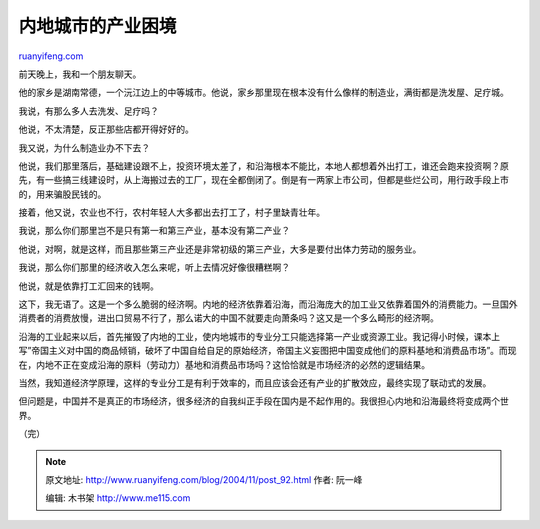 .. _200411_post_92:

内地城市的产业困境
=====================================

`ruanyifeng.com <http://www.ruanyifeng.com/blog/2004/11/post_92.html>`__

前天晚上，我和一个朋友聊天。

他的家乡是湖南常德，一个沅江边上的中等城市。他说，家乡那里现在根本没有什么像样的制造业，满街都是洗发屋、足疗城。

我说，有那么多人去洗发、足疗吗？

他说，不太清楚，反正那些店都开得好好的。

我又说，为什么制造业办不下去？

他说，我们那里落后，基础建设跟不上，投资环境太差了，和沿海根本不能比，本地人都想着外出打工，谁还会跑来投资啊？原先，有一些搞三线建设时，从上海搬过去的工厂，现在全都倒闭了。倒是有一两家上市公司，但都是些烂公司，用行政手段上市的，用来骗股民钱的。

接着，他又说，农业也不行，农村年轻人大多都出去打工了，村子里缺青壮年。

我说，那么你们那里岂不是只有第一和第三产业，基本没有第二产业？

他说，对啊，就是这样，而且那些第三产业还是非常初级的第三产业，大多是要付出体力劳动的服务业。

我说，那么你们那里的经济收入怎么来呢，听上去情况好像很糟糕啊？

他说，就是依靠打工汇回来的钱啊。

这下，我无语了。这是一个多么脆弱的经济啊。内地的经济依靠着沿海，而沿海庞大的加工业又依靠着国外的消费能力。一旦国外消费者的消费放慢，进出口贸易不行了，那么诺大的中国不就要走向萧条吗？这又是一个多么畸形的经济啊。

沿海的工业起来以后，首先摧毁了内地的工业，使内地城市的专业分工只能选择第一产业或资源工业。我记得小时候，课本上写”帝国主义对中国的商品倾销，破坏了中国自给自足的原始经济，帝国主义妄图把中国变成他们的原料基地和消费品市场”。而现在，内地不正在变成沿海的原料（劳动力）基地和消费品市场吗？这恰恰就是市场经济的必然的逻辑结果。

当然，我知道经济学原理，这样的专业分工是有利于效率的，而且应该会还有产业的扩散效应，最终实现了联动式的发展。

但问题是，中国并不是真正的市场经济，很多经济的自我纠正手段在国内是不起作用的。我很担心内地和沿海最终将变成两个世界。

（完）

.. note::
    原文地址: http://www.ruanyifeng.com/blog/2004/11/post_92.html 
    作者: 阮一峰 

    编辑: 木书架 http://www.me115.com